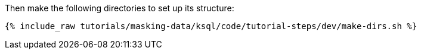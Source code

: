Then make the following directories to set up its structure:
+++++
<pre class="snippet"><code class="shell">{% include_raw tutorials/masking-data/ksql/code/tutorial-steps/dev/make-dirs.sh %}</code></pre>
+++++